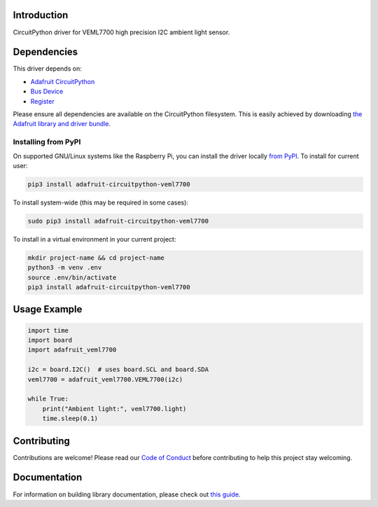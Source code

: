 Introduction
============

.. image:: https://readthedocs.org/projects/adafruit-circuitpython-veml7700/badge/?version=latest
    :target: https://circuitpython.readthedocs.io/projects/veml7700/en/latest/
    :alt: Documentation Status

.. image:: https://img.shields.io/discord/327254708534116352.svg
    :target: https://adafru.it/discord
    :alt: Discord

.. image:: https://github.com/adafruit/Adafruit_CircuitPython_VEML7700/workflows/Build%20CI/badge.svg
    :target: https://github.com/adafruit/Adafruit_CircuitPython_VEML7700/actions/
    :alt: Build Status

CircuitPython driver for VEML7700 high precision I2C ambient light sensor.


Dependencies
=============
This driver depends on:

* `Adafruit CircuitPython <https://github.com/adafruit/circuitpython>`_
* `Bus Device <https://github.com/adafruit/Adafruit_CircuitPython_BusDevice>`_
* `Register <https://github.com/adafruit/Adafruit_CircuitPython_Register>`_

Please ensure all dependencies are available on the CircuitPython filesystem.
This is easily achieved by downloading
`the Adafruit library and driver bundle <https://github.com/adafruit/Adafruit_CircuitPython_Bundle>`_.

Installing from PyPI
--------------------
On supported GNU/Linux systems like the Raspberry Pi, you can install the driver locally `from
PyPI <https://pypi.org/project/adafruit-circuitpython-veml7700/>`_. To install for current user:

.. code-block:: shell

    pip3 install adafruit-circuitpython-veml7700

To install system-wide (this may be required in some cases):

.. code-block:: shell

    sudo pip3 install adafruit-circuitpython-veml7700

To install in a virtual environment in your current project:

.. code-block:: shell

    mkdir project-name && cd project-name
    python3 -m venv .env
    source .env/bin/activate
    pip3 install adafruit-circuitpython-veml7700

Usage Example
=============

.. code-block:: python3

    import time
    import board
    import adafruit_veml7700

    i2c = board.I2C()  # uses board.SCL and board.SDA
    veml7700 = adafruit_veml7700.VEML7700(i2c)

    while True:
        print("Ambient light:", veml7700.light)
        time.sleep(0.1)


Contributing
============

Contributions are welcome! Please read our `Code of Conduct
<https://github.com/adafruit/Adafruit_CircuitPython_VEML7700/blob/master/CODE_OF_CONDUCT.md>`_
before contributing to help this project stay welcoming.

Documentation
=============

For information on building library documentation, please check out `this guide <https://learn.adafruit.com/creating-and-sharing-a-circuitpython-library/sharing-our-docs-on-readthedocs#sphinx-5-1>`_.
